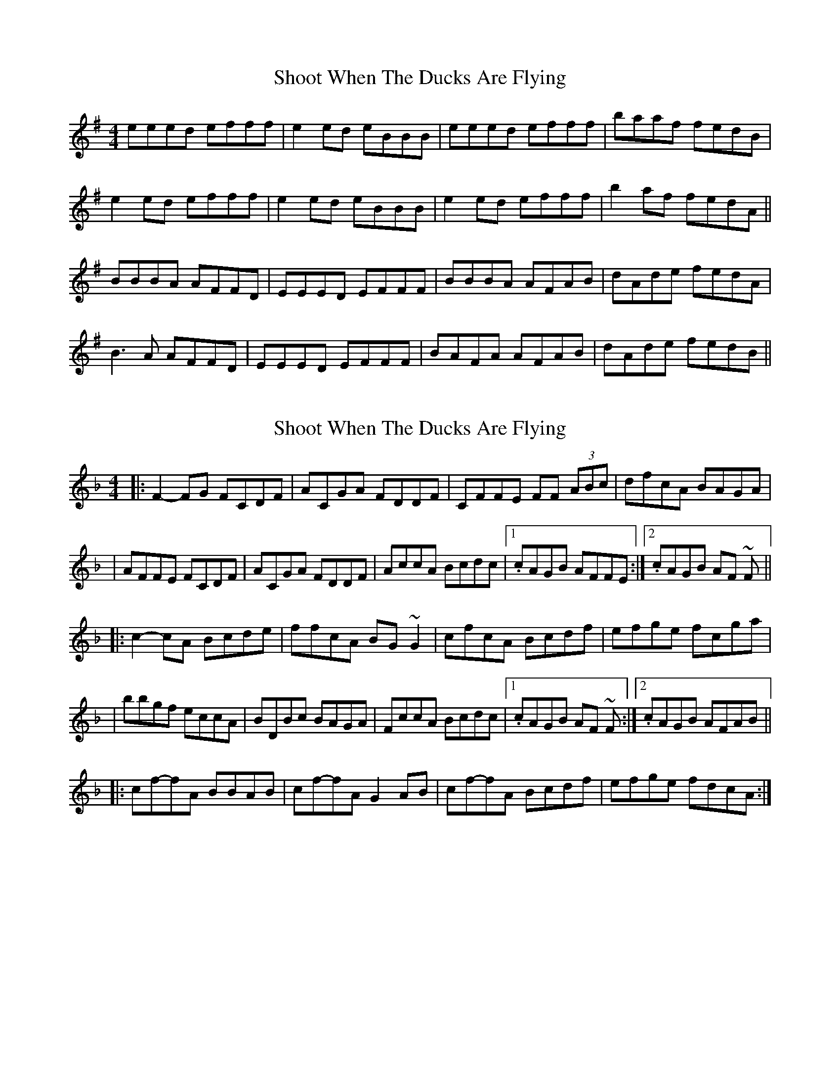 X: 1
T: Shoot When The Ducks Are Flying
Z: bogman
S: https://thesession.org/tunes/9221#setting9221
R: reel
M: 4/4
L: 1/8
K: Emin
eeed efff|e2 ed eBBB|eeed efff|baaf fedB|
e2 ed efff|e2 ed eBBB|e2 ed efff|b2 af fedA||
BBBA AFFD|EEED EFFF|BBBA AFAB|dAde fedA|
B3 A AFFD|EEED EFFF|BAFA AFAB|dAde fedB||
X: 2
T: Shoot When The Ducks Are Flying
Z: Jesse
S: https://thesession.org/tunes/9221#setting28210
R: reel
M: 4/4
L: 1/8
K: Fmaj
|: F2-FG FCDF | ACGA FDDF | CFFE FF (3ABc | dfcA BAGA |
| AFFE FCDF | ACGA FDDF | AccA Bcdc |1. cAGB AFFE :|2. cAGB AF ~F ||
|: c2-cA Bcde | ffcA BG ~G2 | cfcA Bcdf | efge fcga |
| bbgf eccA | BDBc BAGA | FccA Bcdc |1. cAGB AF ~F :|2. cAGB AFAB ||
|: cf-fA BBAB | cf-fA G2AB | cf-fA Bcdf | efge fdcA :|

